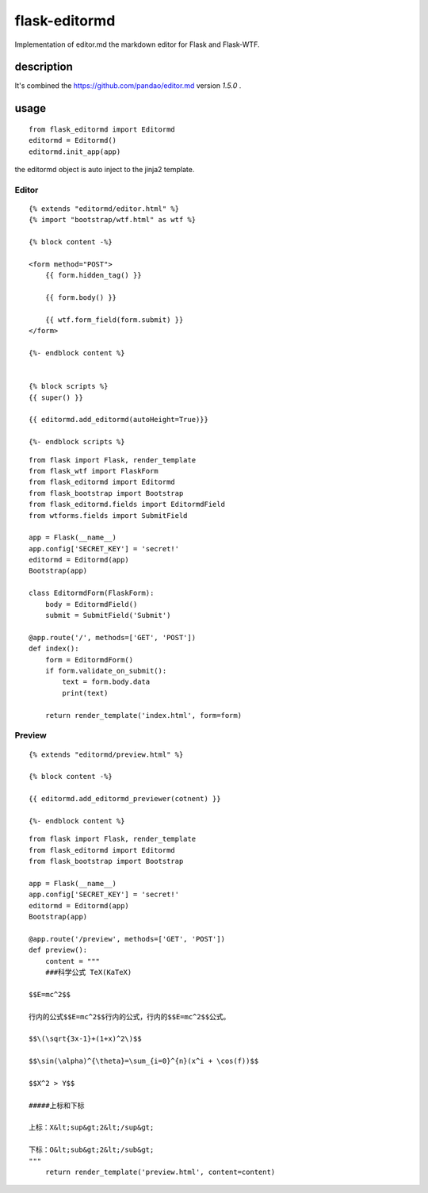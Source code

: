 flask-editormd
===============
Implementation of editor.md the markdown editor for Flask and Flask-WTF.

description
----------------
It's combined the https://github.com/pandao/editor.md version `1.5.0` .


usage
---------
::

    from flask_editormd import Editormd
    editormd = Editormd()
    editormd.init_app(app)


the editormd object is auto inject to the jinja2 template.

Editor
~~~~~~~~~
::

    {% extends "editormd/editor.html" %}
    {% import "bootstrap/wtf.html" as wtf %}

    {% block content -%}

    <form method="POST">
        {{ form.hidden_tag() }}

        {{ form.body() }}

        {{ wtf.form_field(form.submit) }}
    </form>

    {%- endblock content %}


    {% block scripts %}
    {{ super() }}

    {{ editormd.add_editormd(autoHeight=True)}}

    {%- endblock scripts %}


::

    from flask import Flask, render_template
    from flask_wtf import FlaskForm
    from flask_editormd import Editormd
    from flask_bootstrap import Bootstrap
    from flask_editormd.fields import EditormdField
    from wtforms.fields import SubmitField

    app = Flask(__name__)
    app.config['SECRET_KEY'] = 'secret!'
    editormd = Editormd(app)
    Bootstrap(app)

    class EditormdForm(FlaskForm):
        body = EditormdField()
        submit = SubmitField('Submit')

    @app.route('/', methods=['GET', 'POST'])
    def index():
        form = EditormdForm()
        if form.validate_on_submit():
            text = form.body.data
            print(text)

        return render_template('index.html', form=form)



Preview
~~~~~~~~~
::

    {% extends "editormd/preview.html" %}

    {% block content -%}

    {{ editormd.add_editormd_previewer(cotnent) }}

    {%- endblock content %}


::

    from flask import Flask, render_template
    from flask_editormd import Editormd
    from flask_bootstrap import Bootstrap

    app = Flask(__name__)
    app.config['SECRET_KEY'] = 'secret!'
    editormd = Editormd(app)
    Bootstrap(app)

    @app.route('/preview', methods=['GET', 'POST'])
    def preview():
        content = """
        ###科学公式 TeX(KaTeX)

    $$E=mc^2$$

    行内的公式$$E=mc^2$$行内的公式，行内的$$E=mc^2$$公式。

    $$\(\sqrt{3x-1}+(1+x)^2\)$$

    $$\sin(\alpha)^{\theta}=\sum_{i=0}^{n}(x^i + \cos(f))$$

    $$X^2 > Y$$

    #####上标和下标

    上标：X&lt;sup&gt;2&lt;/sup&gt;

    下标：O&lt;sub&gt;2&lt;/sub&gt;
    """
        return render_template('preview.html', content=content)